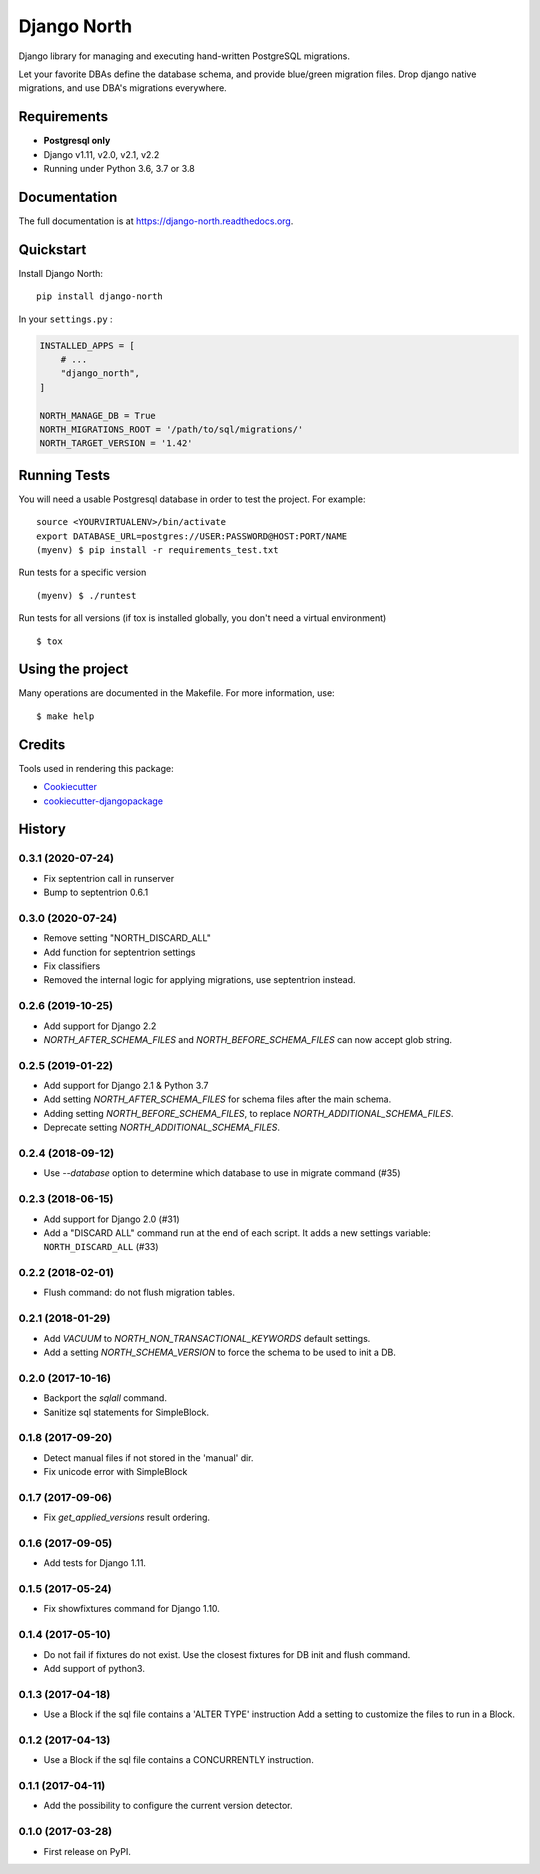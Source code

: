 ============
Django North
============

.. image:: https://badge.fury.io/py/django-north.png
    :target: https://pypi.org/pypi/django-north

.. image:: https://travis-ci.org/peopledoc/django-north.png?branch=master
    :target: https://travis-ci.org/peopledoc/django-north

.. image:: https://readthedocs.org/projects/django-north/badge/
    :target: http://django-north.readthedocs.io/en/latest/

.. image:: https://img.shields.io/codecov/c/github/peopledoc/django-north/master.svg
    :target: https://codecov.io/github/peopledoc/django-north?branch=master

Django library for managing and executing hand-written PostgreSQL migrations.

Let your favorite DBAs define the database schema, and provide blue/green
migration files. Drop django native migrations, and use DBA's migrations
everywhere.

Requirements
------------

+ **Postgresql only**
+ Django v1.11, v2.0, v2.1, v2.2
+ Running under Python 3.6, 3.7 or 3.8

Documentation
-------------

The full documentation is at https://django-north.readthedocs.org.

Quickstart
----------

Install Django North::

    pip install django-north

In your ``settings.py`` :

.. code-block:: python

    INSTALLED_APPS = [
        # ...
        "django_north",
    ]

    NORTH_MANAGE_DB = True
    NORTH_MIGRATIONS_ROOT = '/path/to/sql/migrations/'
    NORTH_TARGET_VERSION = '1.42'


Running Tests
--------------

You will need a usable Postgresql database in order to test the project. For example:

::

    source <YOURVIRTUALENV>/bin/activate
    export DATABASE_URL=postgres://USER:PASSWORD@HOST:PORT/NAME
    (myenv) $ pip install -r requirements_test.txt

Run tests for a specific version

::

    (myenv) $ ./runtest


Run tests for all versions (if tox is installed globally, you don't need a
virtual environment)

::

    $ tox

Using the project
-----------------

Many operations are documented in the Makefile. For more information, use:

::

    $ make help


Credits
---------

Tools used in rendering this package:

*  Cookiecutter_
*  `cookiecutter-djangopackage`_

.. _Cookiecutter: https://github.com/audreyr/cookiecutter
.. _`cookiecutter-djangopackage`: https://github.com/pydanny/cookiecutter-djangopackage




History
-------

0.3.1 (2020-07-24)
++++++++++++++++++

- Fix septentrion call in runserver
- Bump to septentrion 0.6.1

0.3.0 (2020-07-24)
++++++++++++++++++

- Remove setting "NORTH_DISCARD_ALL"
- Add function for septentrion settings
- Fix classifiers
- Removed the internal logic for applying migrations, use septentrion instead.


0.2.6 (2019-10-25)
++++++++++++++++++

- Add support for Django 2.2
- `NORTH_AFTER_SCHEMA_FILES` and `NORTH_BEFORE_SCHEMA_FILES` can now accept glob string.


0.2.5 (2019-01-22)
++++++++++++++++++

- Add support for Django 2.1 & Python 3.7
- Add setting `NORTH_AFTER_SCHEMA_FILES` for schema files after the main schema.
- Adding setting `NORTH_BEFORE_SCHEMA_FILES`, to replace `NORTH_ADDITIONAL_SCHEMA_FILES`.
- Deprecate setting `NORTH_ADDITIONAL_SCHEMA_FILES`.

0.2.4 (2018-09-12)
++++++++++++++++++

- Use `--database` option to determine which database to use in migrate command (#35)


0.2.3 (2018-06-15)
++++++++++++++++++

- Add support for Django 2.0 (#31)
- Add a "DISCARD ALL" command run at the end of each script. It adds a new settings variable: ``NORTH_DISCARD_ALL`` (#33)


0.2.2 (2018-02-01)
++++++++++++++++++

- Flush command: do not flush migration tables.


0.2.1 (2018-01-29)
++++++++++++++++++

- Add `VACUUM` to `NORTH_NON_TRANSACTIONAL_KEYWORDS` default settings.
- Add a setting `NORTH_SCHEMA_VERSION` to force the schema to be used to init a DB.


0.2.0 (2017-10-16)
++++++++++++++++++

- Backport the `sqlall` command.
- Sanitize sql statements for SimpleBlock.


0.1.8 (2017-09-20)
++++++++++++++++++

- Detect manual files if not stored in the 'manual' dir.
- Fix unicode error with SimpleBlock


0.1.7 (2017-09-06)
++++++++++++++++++

- Fix `get_applied_versions` result ordering.


0.1.6 (2017-09-05)
++++++++++++++++++

- Add tests for Django 1.11.


0.1.5 (2017-05-24)
++++++++++++++++++

- Fix showfixtures command for Django 1.10.


0.1.4 (2017-05-10)
++++++++++++++++++

- Do not fail if fixtures do not exist.
  Use the closest fixtures for DB init and flush command.
- Add support of python3.


0.1.3 (2017-04-18)
++++++++++++++++++

- Use a Block if the sql file contains a 'ALTER TYPE' instruction
  Add a setting to customize the files to run in a Block.


0.1.2 (2017-04-13)
++++++++++++++++++

- Use a Block if the sql file contains a CONCURRENTLY instruction.


0.1.1 (2017-04-11)
++++++++++++++++++

- Add the possibility to configure the current version detector.


0.1.0 (2017-03-28)
++++++++++++++++++

- First release on PyPI.



